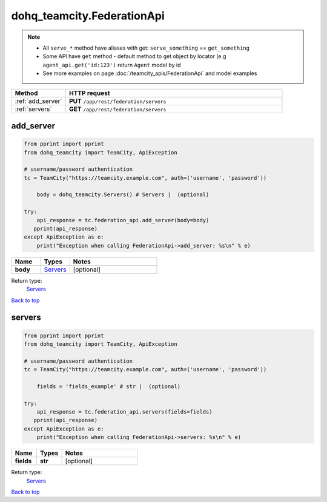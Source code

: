 dohq_teamcity.FederationApi
######################################

.. note::

   + All ``serve_*`` method have aliases with get: ``serve_something`` == ``get_something``
   + Some API have ``get`` method - default method to get object by locator (e.g ``agent_api.get('id:123')`` return ``Agent`` model by id
   + See more examples on page :doc:`/teamcity_apis/FederationApi` and model examples

.. list-table::
   :widths: 20 80
   :header-rows: 1

   * - Method
     - HTTP request
   * - :ref:`add_server`
     - **PUT** ``/app/rest/federation/servers``
   * - :ref:`servers`
     - **GET** ``/app/rest/federation/servers``

.. _add_server:

add_server
-----------------

.. code-block:: python

    from pprint import pprint
    from dohq_teamcity import TeamCity, ApiException

    # username/password authentication
    tc = TeamCity("https://teamcity.example.com", auth=('username', 'password'))

        body = dohq_teamcity.Servers() # Servers |  (optional)

    try:
        api_response = tc.federation_api.add_server(body=body)
       pprint(api_response)
    except ApiException as e:
        print("Exception when calling FederationApi->add_server: %s\n" % e)



.. list-table::
   :widths: 20 20 60
   :header-rows: 1

   * - Name
     - Types
     - Notes

   * - **body**
     - `Servers <../models/Servers.html>`_
     - [optional] 

Return type:
    `Servers <../models/Servers.html>`_

`Back to top <#>`_

.. _servers:

servers
-----------------

.. code-block:: python

    from pprint import pprint
    from dohq_teamcity import TeamCity, ApiException

    # username/password authentication
    tc = TeamCity("https://teamcity.example.com", auth=('username', 'password'))

        fields = 'fields_example' # str |  (optional)

    try:
        api_response = tc.federation_api.servers(fields=fields)
       pprint(api_response)
    except ApiException as e:
        print("Exception when calling FederationApi->servers: %s\n" % e)



.. list-table::
   :widths: 20 20 60
   :header-rows: 1

   * - Name
     - Types
     - Notes

   * - **fields**
     - **str**
     - [optional] 

Return type:
    `Servers <../models/Servers.html>`_

`Back to top <#>`_

